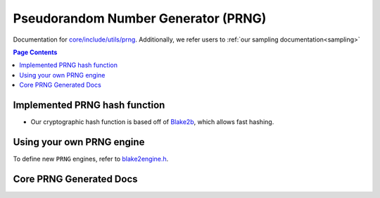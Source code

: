 Pseudorandom Number Generator (PRNG)
=====================================

Documentation for `core/include/utils/prng <https://github.com/openfheorg/openfhe-development/tree/main/src/core/include/utils/prng>`_. Additionally, we refer users to :ref:`our sampling documentation<sampling>`

.. contents:: Page Contents
   :local:
   :backlinks: none

Implemented PRNG hash function
-----------------------------

- Our cryptographic hash function is based off of `Blake2b <https://blake2.net>`_, which allows fast hashing.

Using your own PRNG engine
-----------------------------------

To define new ``PRNG`` engines, refer to `blake2engine.h <https://github.com/openfheorg/openfhe-development/blob/main/src/core/include/utils/prng/blake2.h>`_.

Core PRNG Generated Docs
-------------------------------

.. autodoxygenindex::
   :project: core_utils_prng
   :allow-dot-graphs:
